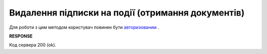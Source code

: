 #########################################################################################################
**Видалення підписки на події (отримання документів)**
#########################################################################################################

Для роботи з цим методом користувач повинен бути `авторизованим <https://wiki.edin.ua/uk/latest/API_ETTNv3/Methods/Authorization.html>`__ .

.. csv-table:: 
  :file: DeleteSubscribeController.csv
  :widths:  10, 41
  :stub-columns: 0

**RESPONSE**

Код сервера 200 (ok).